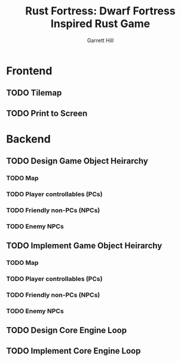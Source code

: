 #+AUTHOR: Garrett Hill
#+TITLE: Rust Fortress: Dwarf Fortress Inspired Rust Game
#+OPTIONS: toc:nil, num:nil

* Frontend

** TODO Tilemap
   
** TODO Print to Screen

   
* Backend

** TODO Design Game Object Heirarchy
   
*** TODO Map
*** TODO Player controllables (PCs)
*** TODO Friendly non-PCs (NPCs)
*** TODO Enemy NPCs

    
** TODO Implement Game Object Heirarchy
   
*** TODO Map
*** TODO Player controllables (PCs)
*** TODO Friendly non-PCs (NPCs)
*** TODO Enemy NPCs

    
** TODO Design Core Engine Loop
   
** TODO Implement Core Engine Loop
   
